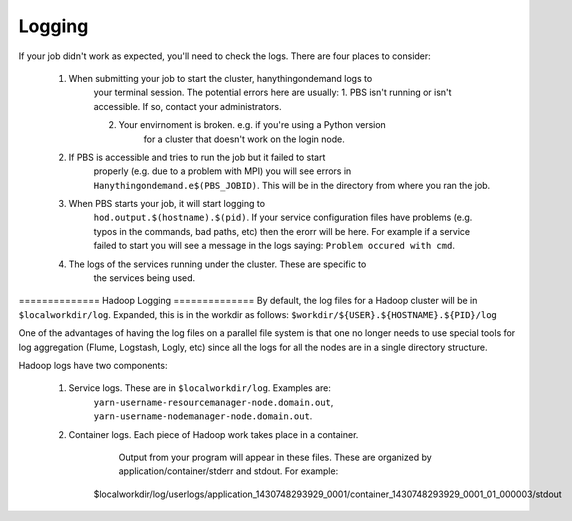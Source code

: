 =======
Logging
=======
If your job didn't work as expected, you'll need to check the logs. There are
four places to consider:

   1. When submitting your job to start the cluster, hanythingondemand logs to
         your terminal session. The potential errors here are usually: 1. PBS
         isn't running or isn't accessible. If so, contact your administrators.

         2. Your envirnoment is broken. e.g. if you're using a Python version
                     for a cluster that doesn't work on the login node.

   2. If PBS is accessible and tries to run the job but it failed to start
         properly (e.g. due to a problem with MPI) you will see errors in
         ``Hanythingondemand.e$(PBS_JOBID)``. This will be in the directory from
         where you ran the job.

   3. When PBS starts your job, it will start logging to
         ``hod.output.$(hostname).$(pid)``. If your service configuration files
         have problems (e.g. typos in the commands, bad paths, etc) then the
         erorr will be here. For example if a service failed to start you will
         see a message in the logs saying: ``Problem occured with cmd``.

   4. The logs of the services running under the cluster. These are specific to
         the services being used.

============== Hadoop Logging ============== 
By default, the log files for a Hadoop cluster will be in ``$localworkdir/log``.
Expanded, this is in the workdir as follows:
``$workdir/${USER}.${HOSTNAME}.${PID}/log``

One of the advantages of having the log files on a parallel file system is that
one no longer needs to use special tools for log aggregation (Flume, Logstash,
Logly, etc) since all the logs for all the nodes are in a single directory
structure.

Hadoop logs have two components:

    1. Service logs. These are in ``$localworkdir/log``. Examples are:
           ``yarn-username-resourcemanager-node.domain.out``,
           ``yarn-username-nodemanager-node.domain.out``.

    2. Container logs. Each piece of Hadoop work takes place in a container.
           Output from your program will appear in these files.  These
           are organized by application/container/stderr and stdout. For example: ::

        $localworkdir/log/userlogs/application_1430748293929_0001/container_1430748293929_0001_01_000003/stdout
